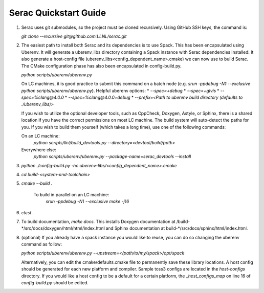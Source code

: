 .. ## Copyright (c) 2019-2020, Lawrence Livermore National Security, LLC and
.. ## other Serac Project Developers. See the top-level COPYRIGHT file for details.
.. ##
.. ## SPDX-License-Identifier: (BSD-3-Clause)

Serac Quickstart Guide
=====================

1.  Serac uses git submodules, so the project must be cloned recursively. Using GitHub SSH keys, the command is:

    `git clone --recursive git@github.com:LLNL/serac.git`  
  
2.  The easiest path to install both Serac and its dependencies is to use Spack. This has been encapsulated using Uberenv. It will generate a uberenv_libs directory containing a Spack instance with Serac dependencies installed. It also generate a host-config file (uberenv_libs\<config_dependent_name\>.cmake) we can now use to build Serac. The CMake configuration phase has also been encapsulated in config-build.py.
  
    `python scripts/uberenv/uberenv.py`
  
    On LC machines, it is good practice to submit this command on a batch node (e.g. `srun -ppdebug -N1 --exclusive python scripts/uberenv/uberenv.py`). Helpful uberenv options:  
    * `--spec=+debug`
    * `--spec=+glvis`
    * `--spec=%clang@4.0.0`
    * `--spec=%clang@4.0.0+debug`
    * `--prefix=<Path to uberenv build directory (defaults to ./uberenv_libs)>`

    If you wish to utilize the optional developer tools, such as CppCheck, Doxygen, Astyle, or Sphinx, 
    there is a shared location if you have the correct permissions on most LC machine.  The build system
    will auto-detect the paths for you.  If you wish to build them yourself (which takes a long time), 
    use one of the following commands:

    On an LC machine:
      `python scripts/llnl/build_devtools.py --directory=<devtool/build/path>`

    Everywhere else:
      `python scripts/uberenv/uberenv.py --package-name=serac_devtools --install`

3. `python ./config-build.py -hc uberenv-libs/\<config_dependent_name\>.cmake`

4. `cd build-<system-and-toolchain>`

5. `cmake --build .`

    To build in parallel on an LC machine:
      `srun -ppdebug -N1 --exclusive make -j16`

6.  `ctest .`

7.  To build documentation, `make docs`. This installs Doxygen documentation at /build-\*/src/docs/doxygen/html/html/index.html and Sphinx documentation at build-\*/src/docs/sphinx/html/index.html.

8.  (optional) If you already have a spack instance you would like to reuse, you can do so changing the uberenv command as follow:

    `python scripts/uberenv/uberenv.py --upstream=\</path/to/my/spack\>/opt/spack`

    Alternatively, you can edit the cmake/defaults.cmake file to permanently save these library locations. A host config should be generated for each new platform and compiler. Sample toss3 configs are located in the `host-configs` directory. If you would like a host config to be a default for a certain platform, the `_host_configs_map` on line 16 of `config-build.py` should be edited.
